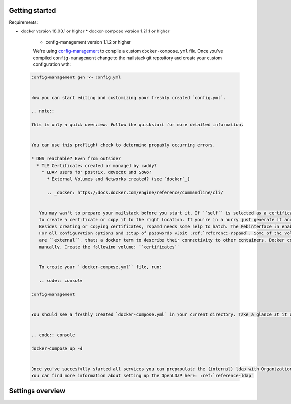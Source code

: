 Getting started
===============


Requirements:

* docker version 18.03.1 or higher
  * docker-compose version 1.21.1 or higher
    * config-management version 1.1.2 or higher

    We're using `config-management`_ to compile a custom ``docker-compose.yml`` file.
    Once you've compiled ``config-management`` change to the mailstack git repository and create your custom configuration with:

    .. _config-management: https://dev.cryptec.at/david/config-management


 .. code:: console

  config-management gen >> config.yml


  Now you can start editing and customizing your freshly created `config.yml`.

  .. note::

  This is only a quick overview. Follow the quickstart for more detailed information.


  You can use this preflight check to determine propably occurring errors.

  * DNS reachable? Even from outside?
    * TLS Certificates created or managed by caddy?
      * LDAP Users for postfix, dovecot and SoGo?
        * External Volumes and Networks created? (see `docker`_)

        .. _docker: https://docs.docker.com/engine/reference/commandline/cli/


     You may wan't to prepare your mailstack before you start it. If ``self`` is selected as a certificate source, it would be a good Idea
     to create a certificate or copy it to the right location. If you're in a hurry just generate it and proceed. See :ref:`reference-tls`.
     Besides creating or copying certificates, rspamd needs some help to hatch. The Webinterface in enabled by default, but no passwords are set.
     For all configuration options and setup of passwords visit :ref:`reference-rspamd`. Some of the volumes and networks that are used by the mailstack
     are ``external``, thats a docker term to describe their connectivity to other containers. Docker compose can't create them, so they need to be defined
     manually. Create the following volume: ``certificates``


     To create your ``docker-compose.yml`` file, run:

     .. code:: console

  config-management


  You should see a freshly created `docker-compose.yml` in your current directory. Take a glance at it or use it right away with:


  .. code:: console

  docker-compose up -d


  Once you've succesfully started all services you can prepopulate the (internal) ldap with Organizational Units and Users for dovecot, postfix and sogo.
  You can find more information about setting up the OpenLDAP here: :ref:`reference-ldap`


Settings overview
=================


.. table::
  :align: center

  +-----------------------------------------+-------------------------------------+--------------------------------------------------------------------------------------------------------------------+
  | Setting                                 | Default                             | Description                                                                                                        |
  +-----------------------------------------+-------------------------------------+--------------------------------------------------------------------------------------------------------------------+
  | ``image_tag``                           | ``master``                          | Image tag used for docker images.                                                                                  |
  +-----------------------------------------+-------------------------------------+--------------------------------------------------------------------------------------------------------------------+
  | ``domain``                              | none                                | Sets Postfix' ``myorigin``, ``mydomain``, ``virtual_mailbox_domains``, and SoGo's ``mail_domain`` to this value.   |
  |                                         |                                     | Set this to the domain you are going to setup e-mail services for.                                                 |
  +-----------------------------------------+-------------------------------------+--------------------------------------------------------------------------------------------------------------------+
  | ``additional_domains``                  | []                                  | Sets Postfix' ``virtual_mailbox_domains`` and allows LDAP authentication for these email addresses belonging to    |
  |                                         |                                     | this domain.                                                                                                       |
  |                                         |                                     | Set this to an additional list domains you are going to setup e-mail services for. Do *not* also add ``domain``.   |
  +-----------------------------------------+-------------------------------------+--------------------------------------------------------------------------------------------------------------------+
  | ``address``                             | none                                | Used as an external domain for your SoGo webinterface. if ``exposed`` is true and Caddy is supposed to handle      |
  |                                         |                                     | certificates, this address has to be publicly known and the A (or AAAA) record has to point to an IP address where |
  |                                         |                                     | port 80 and 443 are forwarded to the Caddy container. Furthermore it's used for the smtp banner of postfix.        |
  |                                         |                                     | It'll match the `myhostname` setting of postfix.                                                                   |
  +-----------------------------------------+-------------------------------------+--------------------------------------------------------------------------------------------------------------------+
  | ``ldap.search_base``                    | ``ou=People,dc=example,dc=com``     | User objects will be searched within this LDAP node.                                                               |
  +-----------------------------------------+-------------------------------------+--------------------------------------------------------------------------------------------------------------------+
  | ``ldap.server``                         | ``ldap://ldap:389``                 | URL of the LDAP server used for authentication.                                                                    |
  +-----------------------------------------+-------------------------------------+--------------------------------------------------------------------------------------------------------------------+
  | ``ssl.certificate``                     | ``caddy``                           | Set this to ``caddy`` if you want Caddy to take care of certificates with Let's Encrypt. Set this to ``self``      |
  |                                         |                                     | if you will take care of getting certificates yourself. Set this to `none` if you are not going to use TLS.        |
  +-----------------------------------------+-------------------------------------+--------------------------------------------------------------------------------------------------------------------+
  | ``ssl.cert_path``                       | ``/etc/certificates/fullchain.pem`` | If you set `ssl.certificate` to `self`, this path points to the certificate file.                                  |
  +-----------------------------------------+-------------------------------------+--------------------------------------------------------------------------------------------------------------------+
  | ``ssl.key_path``                        | ``/etc/certificates/privkey.pem``   | If you set `ssl.certificate` to `self`, this path points to the certificate key.                                   |
  +-----------------------------------------+-------------------------------------+--------------------------------------------------------------------------------------------------------------------+
  | ``caddy.internal``                      | ``false``                           | The Caddy instance is reachable from the outside world by default. If you want to change this behavior, set this   |
  |                                         |                                     | key to ``true``. Caddy will then be available in the network ``expose.mailstack.caddy``.                           |
  |                                         |                                     | Expose means in this case outside the mailstack.                                                                   |
  +-----------------------------------------+-------------------------------------+--------------------------------------------------------------------------------------------------------------------+
  | ``caddy.ip_address``                    | none                                | Public IP address of the Caddy container.                                                                          |
  +-----------------------------------------+-------------------------------------+--------------------------------------------------------------------------------------------------------------------+
  | ``caddy.email``                         | none                                | E-mail address sent to Let's Encrypt for notification e-mails, if ``ssl.certificate`` is set to ``caddy``.         |
  +-----------------------------------------+-------------------------------------+--------------------------------------------------------------------------------------------------------------------+
  | ``postfix.ldap.bind_dn``                | none                                | Bind DN used by Postfix to access LDAP.                                                                            |
  +-----------------------------------------+-------------------------------------+--------------------------------------------------------------------------------------------------------------------+
  | ``postfix.ldap.bind_pw``                | none                                | Password used by Postfix to access LDAP.                                                                           |
  +-----------------------------------------+-------------------------------------+--------------------------------------------------------------------------------------------------------------------+
  | ``postfix.ldap.domain``                 | none                                | ?                                                                                                                  |
  +-----------------------------------------+-------------------------------------+--------------------------------------------------------------------------------------------------------------------+
  | ``postfix.relayhost``                   | ``""``                              | Relay host used by Postfix for outgoing email.                                                                     |
  +-----------------------------------------+-------------------------------------+--------------------------------------------------------------------------------------------------------------------+
  | ``dovecot.ldap.bind_dn``                | none                                | Bind DN used by Dovecot to access LDAP.                                                                            |
  +-----------------------------------------+-------------------------------------+--------------------------------------------------------------------------------------------------------------------+
  | ``dovecot.ldap.bind_pw``                | none                                | Password used by Dovecot to access LDAP.                                                                           |
  +-----------------------------------------+-------------------------------------+--------------------------------------------------------------------------------------------------------------------+
  | ``dovecot.ldap.server``                 | none                                | Same as ``ldap.server``, but in HOST:IP form instead of URL form.                                                  |
  +-----------------------------------------+-------------------------------------+--------------------------------------------------------------------------------------------------------------------+
  | ``dovecot.imap_login_performance_mode`` | ``NO``                              | Enables Dovecot's high-performance mode for logins. This seems to be usefull starting from 100 concurrent IMAP     |
  |                                         |                                     | connections. See `Dovecot's documentation`_ for details. Note this has potential security implications.            |
  +-----------------------------------------+-------------------------------------+--------------------------------------------------------------------------------------------------------------------+
  | ``dovecot.mail_max_userip_connections`` | ``10``                              | Amount of simultanious connections that can be established per user and IP to Dovecot                              |
  +-----------------------------------------+-------------------------------------+--------------------------------------------------------------------------------------------------------------------+
  | ``rspamd.controller.password``          | ``''``                              | Rspamd hashed password with ``PBKDF2-Blake2`` for accessing the rspamd webinterface.                               |
  +-----------------------------------------+-------------------------------------+--------------------------------------------------------------------------------------------------------------------+
  | ``rspamd.controller.enable_password``   | ``''``                              | Rspamd hashed password with ``PBKDF2-Blake2`` for feeding Spam information into Rspamd.                            |
  +-----------------------------------------+-------------------------------------+--------------------------------------------------------------------------------------------------------------------+
  | ``rspamd.webinterface.enable``          | ``true``                            | Enable rspamd webinterface.                                                                                        |
  +-----------------------------------------+-------------------------------------+--------------------------------------------------------------------------------------------------------------------+
  | ``rspamd.webinterface.internal``        | ``false``                           | If set to false, publish rspamd only in docker network. Otherwise expose rspamd via caddy-proxy (default)          |
  +-----------------------------------------+-------------------------------------+--------------------------------------------------------------------------------------------------------------------+
  | ``rspamd.webinterface.domain``          | ``rspamd.example.com``              | SNI that is fed into caddy for routing. If no domain is set, Caddy can't do automatic ssl. Though self-signed      |
  |                                         |                                     | are possible, caddy will expose rspamd under it's default port ``11334``. For more information take a look at the  |
  |                                         |                                     | reference.                                                                                                         |
  +-----------------------------------------+-------------------------------------+--------------------------------------------------------------------------------------------------------------------+
  | ``rspamd.expose_milter_port``           | ``false``                           | If set to true, publish rspamd's milter port. This is useful if a Postfix service on a different host has to do    |
  |                                         |                                     | spam filtering, e. g. if you have a gateway in front of mailstack's Postfix, that processes incoming email. If     |
  |                                         |                                     | you do not configure this "first-contact" host to do the spam filtering, mail will incorrectly be more likely to   |
  |                                         |                                     | be classified as spam, because all mail looks like it is being sent by the "first-contact" mail gateway; SPF would |
  |                                         |                                     | always fail.                                                                                                       |
  +-----------------------------------------+-------------------------------------+--------------------------------------------------------------------------------------------------------------------+
  | ``sogo.ldap.bind_dn``                   | none                                | Bind DN used by Sogo to access LDAP.                                                                               |
  +-----------------------------------------+-------------------------------------+--------------------------------------------------------------------------------------------------------------------+
  | ``sogo.ldap.bind_pw``                   | none                                | Password used by Sogo to access LDAP.                                                                              |
  +-----------------------------------------+-------------------------------------+--------------------------------------------------------------------------------------------------------------------+
  | ``sogo.sx_vmem_limit``                  | ``384``                             | Parameter used to set the maximum amount of memory (in megabytes) that a child can use.                            |
  +-----------------------------------------+-------------------------------------+--------------------------------------------------------------------------------------------------------------------+
  | ``sogo.maximum_sync_window_size``       | ``99``                              | Parameter used to overwrite the maximum number of items returned during a Sync operation.                          |
  +-----------------------------------------+-------------------------------------+--------------------------------------------------------------------------------------------------------------------+
  | ``sogo.maximum_sync_response_size``     | ``512``                             | Parameter used to overwrite the maximum response size during a Sync operation. The value is in kilobytes.          |
  -----------------------------------------+-------------------------------------+--------------------------------------------------------------------------------------------------------------------+
  | ``sogo.debug``                          | ``NO``                              | Set to ``'YES'`` to enable Sogo debug mode. Set to ``'NO'`` otherwise.                                             |
  +-----------------------------------------+-------------------------------------+--------------------------------------------------------------------------------------------------------------------+
  | ``postgres.user``                       | none                                | Username for Postgres access.                                                                                      |
  +-----------------------------------------+-------------------------------------+--------------------------------------------------------------------------------------------------------------------+
  | ``postgres.password``                   | none                                | Password for Postgres access.                                                                                      |
  +-----------------------------------------+-------------------------------------+--------------------------------------------------------------------------------------------------------------------+
  | ``postgres.db``                         | ``'sogo'``                          | Database name for Sogo database.                                                                                   |
  +-----------------------------------------+-------------------------------------+--------------------------------------------------------------------------------------------------------------------+
  | ``compose.include_build_settings``      | ``false``                           | Include ``build`` configuration on every service in the compose file. e.g. ``build: ./rspamd``                     |
  +-----------------------------------------+-------------------------------------+--------------------------------------------------------------------------------------------------------------------+

.. _`Dovecot's documentation`: https://wiki.dovecot.org/LoginProcess
